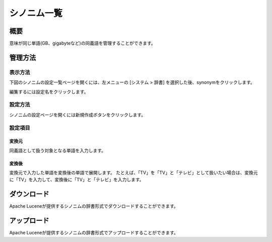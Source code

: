 ============
シノニム一覧
============

概要
====

意味が同じ単語(GB、gigabyteなど)の同義語を管理することができます。

管理方法
========

表示方法
--------

下図のシノニムの設定一覧ページを開くには、左メニューの [システム > 辞書] を選択した後、synonymをクリックします。

|image0|

編集するには設定名をクリックします。

設定方法
--------

シノニムの設定ページを開くには新規作成ボタンをクリックします。

|image1|

設定項目
--------

変換元
::::::

同義語として扱う対象となる単語を入力します。

変換後
::::::

変換元で入力した単語を変換後の単語で展開します。
たとえば、「TV」を「TV」と「テレビ」として扱いたい場合は、変換元に「TV」を入力して、変換後に「TV」と「テレビ」を入力します。

ダウンロード
============

Apache Luceneが提供するシノニムの辞書形式でダウンロードすることができます。

アップロード
============

Apache Luceneが提供するシノニムの辞書形式でアップロードすることができます。


.. |image0| image:: ../../../resources/images/ja/10.2/admin/synonym-1.png
.. |image1| image:: ../../../resources/images/ja/10.2/admin/synonym-2.png
